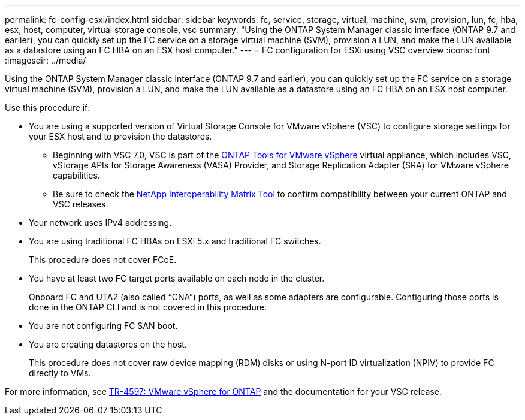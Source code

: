 ---
permalink: fc-config-esxi/index.html
sidebar: sidebar
keywords: fc, service, storage, virtual, machine, svm, provision, lun, fc, hba, esx, host, computer, virtual storage console, vsc
summary: "Using the ONTAP System Manager classic interface (ONTAP 9.7 and earlier), you can quickly set up the FC service on a storage virtual machine (SVM), provision a LUN, and make the LUN available as a datastore using an FC HBA on an ESX host computer."
---
= FC configuration for ESXi using VSC overview
:icons: font
:imagesdir: ../media/

[.lead]
Using the ONTAP System Manager classic interface (ONTAP 9.7 and earlier), you can quickly set up the FC service on a storage virtual machine (SVM), provision a LUN, and make the LUN available as a datastore using an FC HBA on an ESX host computer.

Use this procedure if:

* You are using a supported version of Virtual Storage Console for VMware vSphere (VSC) to configure storage settings for your ESX host and to provision the datastores.
** Beginning with VSC 7.0, VSC is part of the https://docs.netapp.com/us-en/ontap-tools-vmware-vsphere/index.html[ONTAP Tools for VMware vSphere^] virtual appliance, which includes VSC, vStorage APIs for Storage Awareness (VASA) Provider, and Storage Replication Adapter (SRA) for VMware vSphere capabilities.
** Be sure to check the https://imt.netapp.com/matrix/[NetApp Interoperability Matrix Tool^] to confirm compatibility between your current ONTAP and VSC releases.
* Your network uses IPv4 addressing.
* You are using traditional FC HBAs on ESXi 5.x and traditional FC switches.
+
This procedure does not cover FCoE.

* You have at least two FC target ports available on each node in the cluster.
+
Onboard FC and UTA2 (also called "`CNA`") ports, as well as some adapters are configurable. Configuring those ports is done in the ONTAP CLI and is not covered in this procedure.

* You are not configuring FC SAN boot.
* You are creating datastores on the host.
+
This procedure does not cover raw device mapping (RDM) disks or using N-port ID virtualization (NPIV) to provide FC directly to VMs.

For more information, see https://docs.netapp.com/us-en/netapp-solutions/virtualization/vsphere_ontap_ontap_for_vsphere.html[TR-4597: VMware vSphere for ONTAP^] and the documentation for your VSC release.

// BURT 1449742, 2022 Feb 16
// BURT 1448684, 31 JAN 2022
// BURT 1449742, 11 JAN 2022
